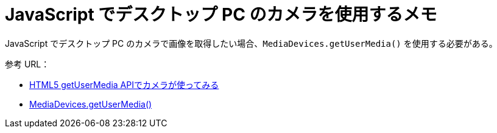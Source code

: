 = JavaScript でデスクトップ PC のカメラを使用するメモ
// See https://hubpress.gitbooks.io/hubpress-knowledgebase/content/ for information about the parameters.
:published_at: 2018-03-11
:hp-tags: JavaScript, Bookmark,
:hp-alt-title: Using camera with JavaScript on desktop

JavaScript でデスクトップ PC のカメラで画像を取得したい場合、`MediaDevices.getUserMedia()` を使用する必要がある。

参考 URL：

* http://scrap.php.xdomain.jp/html5_getusermedia_api/[HTML5 getUserMedia APIでカメラが使ってみる]
* https://developer.mozilla.org/ja/docs/Web/API/MediaDevices/getUserMedia[MediaDevices.getUserMedia()]